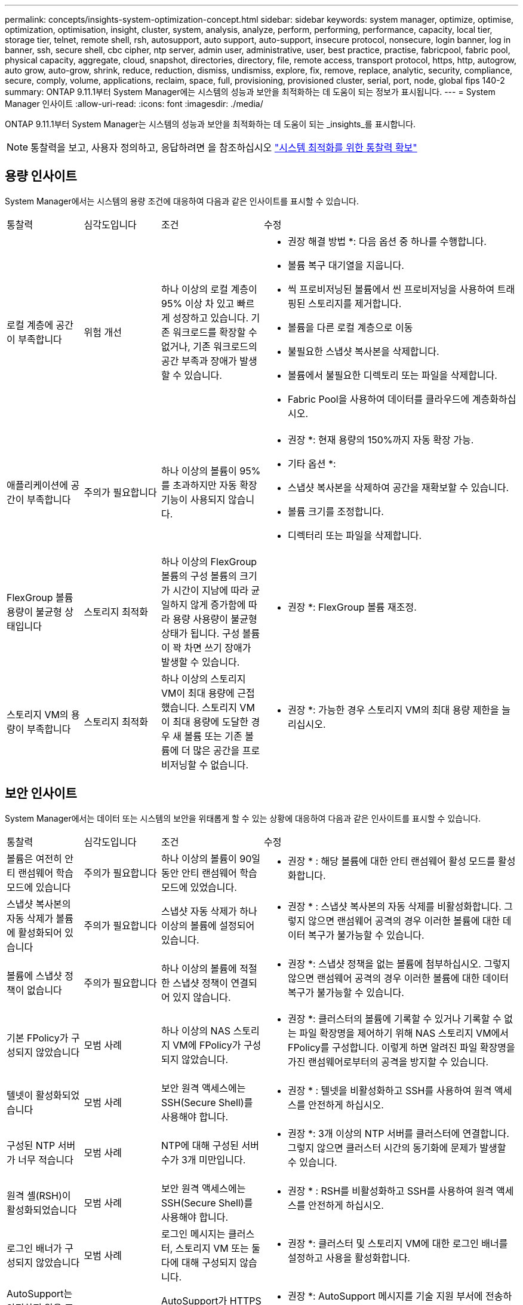 ---
permalink: concepts/insights-system-optimization-concept.html 
sidebar: sidebar 
keywords: system manager, optimize, optimise, optimization, optimisation, insight, cluster, system, analysis, analyze, perform, performing, performance, capacity, local tier, storage tier, telnet, remote shell, rsh, autosupport, auto support, auto-support, insecure protocol, nonsecure, login banner, log in banner, ssh, secure shell, cbc cipher, ntp server, admin user, administrative, user, best practice, practise, fabricpool, fabric pool, physical capacity, aggregate, cloud, snapshot, directories, directory, file, remote access, transport protocol, https, http, autogrow, auto grow, auto-grow, shrink, reduce, reduction, dismiss, undismiss, explore, fix, remove, replace, analytic, security, compliance, secure, comply, volume, applications, reclaim, space, full, provisioning, provisioned cluster, serial, port, node, global fips 140-2 
summary: ONTAP 9.11.1부터 System Manager에는 시스템의 성능과 보안을 최적화하는 데 도움이 되는 정보가 표시됩니다. 
---
= System Manager 인사이트
:allow-uri-read: 
:icons: font
:imagesdir: ./media/


[role="lead"]
ONTAP 9.11.1부터 System Manager는 시스템의 성능과 보안을 최적화하는 데 도움이 되는 _insights_를 표시합니다.


NOTE: 통찰력을 보고, 사용자 정의하고, 응답하려면 을 참조하십시오 link:../insights-system-optimization-task.html["시스템 최적화를 위한 통찰력 확보"]



== 용량 인사이트

System Manager에서는 시스템의 용량 조건에 대응하여 다음과 같은 인사이트를 표시할 수 있습니다.

[cols="15,15,20,50"]
|===


| 통찰력 | 심각도입니다 | 조건 | 수정 


 a| 
로컬 계층에 공간이 부족합니다
 a| 
위험 개선
 a| 
하나 이상의 로컬 계층이 95% 이상 차 있고 빠르게 성장하고 있습니다. 기존 워크로드를 확장할 수 없거나, 기존 워크로드의 공간 부족과 장애가 발생할 수 있습니다.
 a| 
* 권장 해결 방법 *: 다음 옵션 중 하나를 수행합니다.

* 볼륨 복구 대기열을 지웁니다.
* 씩 프로비저닝된 볼륨에서 씬 프로비저닝을 사용하여 트래핑된 스토리지를 제거합니다.
* 볼륨을 다른 로컬 계층으로 이동
* 불필요한 스냅샷 복사본을 삭제합니다.
* 볼륨에서 불필요한 디렉토리 또는 파일을 삭제합니다.
* Fabric Pool을 사용하여 데이터를 클라우드에 계층화하십시오.




 a| 
애플리케이션에 공간이 부족합니다
 a| 
주의가 필요합니다
 a| 
하나 이상의 볼륨이 95%를 초과하지만 자동 확장 기능이 사용되지 않습니다.
 a| 
* 권장 *: 현재 용량의 150%까지 자동 확장 가능.

* 기타 옵션 *:

* 스냅샷 복사본을 삭제하여 공간을 재확보할 수 있습니다.
* 볼륨 크기를 조정합니다.
* 디렉터리 또는 파일을 삭제합니다.




 a| 
FlexGroup 볼륨 용량이 불균형 상태입니다
 a| 
스토리지 최적화
 a| 
하나 이상의 FlexGroup 볼륨의 구성 볼륨의 크기가 시간이 지남에 따라 균일하지 않게 증가함에 따라 용량 사용량이 불균형 상태가 됩니다.  구성 볼륨이 꽉 차면 쓰기 장애가 발생할 수 있습니다.
 a| 
* 권장 *: FlexGroup 볼륨 재조정.



 a| 
스토리지 VM의 용량이 부족합니다
 a| 
스토리지 최적화
 a| 
하나 이상의 스토리지 VM이 최대 용량에 근접했습니다.  스토리지 VM이 최대 용량에 도달한 경우 새 볼륨 또는 기존 볼륨에 더 많은 공간을 프로비저닝할 수 없습니다.
 a| 
* 권장 *: 가능한 경우 스토리지 VM의 최대 용량 제한을 늘리십시오.

|===


== 보안 인사이트

System Manager에서는 데이터 또는 시스템의 보안을 위태롭게 할 수 있는 상황에 대응하여 다음과 같은 인사이트를 표시할 수 있습니다.

[cols="15,15,20,50"]
|===


| 통찰력 | 심각도입니다 | 조건 | 수정 


 a| 
볼륨은 여전히 안티 랜섬웨어 학습 모드에 있습니다
 a| 
주의가 필요합니다
 a| 
하나 이상의 볼륨이 90일 동안 안티 랜섬웨어 학습 모드에 있었습니다.
 a| 
* 권장 * : 해당 볼륨에 대한 안티 랜섬웨어 활성 모드를 활성화합니다.



 a| 
스냅샷 복사본의 자동 삭제가 볼륨에 활성화되어 있습니다
 a| 
주의가 필요합니다
 a| 
스냅샷 자동 삭제가 하나 이상의 볼륨에 설정되어 있습니다.
 a| 
* 권장 * : 스냅샷 복사본의 자동 삭제를 비활성화합니다. 그렇지 않으면 랜섬웨어 공격의 경우 이러한 볼륨에 대한 데이터 복구가 불가능할 수 있습니다.



 a| 
볼륨에 스냅샷 정책이 없습니다
 a| 
주의가 필요합니다
 a| 
하나 이상의 볼륨에 적절한 스냅샷 정책이 연결되어 있지 않습니다.
 a| 
* 권장 *: 스냅샷 정책을 없는 볼륨에 첨부하십시오. 그렇지 않으면 랜섬웨어 공격의 경우 이러한 볼륨에 대한 데이터 복구가 불가능할 수 있습니다.



 a| 
기본 FPolicy가 구성되지 않았습니다
 a| 
모범 사례
 a| 
하나 이상의 NAS 스토리지 VM에 FPolicy가 구성되지 않았습니다.
 a| 
* 권장 *: 클러스터의 볼륨에 기록할 수 있거나 기록할 수 없는 파일 확장명을 제어하기 위해 NAS 스토리지 VM에서 FPolicy를 구성합니다. 이렇게 하면 알려진 파일 확장명을 가진 랜섬웨어로부터의 공격을 방지할 수 있습니다.



 a| 
텔넷이 활성화되었습니다
 a| 
모범 사례
 a| 
보안 원격 액세스에는 SSH(Secure Shell)를 사용해야 합니다.
 a| 
* 권장 * : 텔넷을 비활성화하고 SSH를 사용하여 원격 액세스를 안전하게 하십시오.



 a| 
구성된 NTP 서버가 너무 적습니다
 a| 
모범 사례
 a| 
NTP에 대해 구성된 서버 수가 3개 미만입니다.
 a| 
* 권장 *: 3개 이상의 NTP 서버를 클러스터에 연결합니다.  그렇지 않으면 클러스터 시간의 동기화에 문제가 발생할 수 있습니다.



 a| 
원격 셸(RSH)이 활성화되었습니다
 a| 
모범 사례
 a| 
보안 원격 액세스에는 SSH(Secure Shell)를 사용해야 합니다.
 a| 
* 권장 * : RSH를 비활성화하고 SSH를 사용하여 원격 액세스를 안전하게 하십시오.



 a| 
로그인 배너가 구성되지 않았습니다
 a| 
모범 사례
 a| 
로그인 메시지는 클러스터, 스토리지 VM 또는 둘 다에 대해 구성되지 않습니다.
 a| 
* 권장 *: 클러스터 및 스토리지 VM에 대한 로그인 배너를 설정하고 사용을 활성화합니다.



 a| 
AutoSupport는 안전하지 않은 프로토콜을 사용하고 있습니다
 a| 
모범 사례
 a| 
AutoSupport가 HTTPS를 통해 통신하도록 구성되지 않았습니다.
 a| 
* 권장 *: AutoSupport 메시지를 기술 지원 부서에 전송하기 위한 기본 전송 프로토콜로 HTTPS를 사용하는 것이 좋습니다.



 a| 
기본 관리자 사용자가 잠겨 있지 않습니다
 a| 
모범 사례
 a| 
아무도 기본 관리 계정(admin 또는 diag)을 사용하여 로그인하지 않았으며 이러한 계정은 잠겨 있지 않습니다.
 a| 
* 권장 * : 사용하지 않을 때 기본 관리 계정을 잠급니다.



 a| 
SSH(Secure Shell)에서 비보안 암호를 사용하고 있습니다
 a| 
모범 사례
 a| 
현재 구성은 비보안 CBC 암호를 사용합니다.
 a| 
* 권장 * : 방문자와의 안전한 통신을 보호하기 위해 웹 서버에 보안 암호화만 허용해야 합니다. "ais128-CBC", "AES192-CBC", "AES256-CBC" 및 "3DES-CBC"와 같이 "CBC"가 포함된 이름이 있는 암호를 제거합니다.



 a| 
글로벌 FIPS 140-2 규정 준수가 비활성화되었습니다
 a| 
모범 사례
 a| 
클러스터에서 글로벌 FIPS 140-2 규정 준수가 비활성화되었습니다.
 a| 
* 권장 *: 보안상의 이유로 ONTAP가 외부 클라이언트 또는 서버 클라이언트와 안전하게 통신할 수 있도록 글로벌 FIPS 140-2 호환 암호화를 활성화해야 합니다.



 a| 
볼륨은 랜섬웨어 공격을 모니터링하지 않습니다
 a| 
주의가 필요합니다
 a| 
하나 이상의 볼륨에서 랜섬웨어 방지 기능이 비활성화되었습니다.
 a| 
* 권장 * : 볼륨에서 안티 랜섬웨어 활성화. 그렇지 않으면 볼륨이 위협받거나 공격을 받고 있는 경우를 알 수 없습니다.



 a| 
스토리지 VM이 안티 랜섬웨어용으로 구성되지 않았습니다
 a| 
모범 사례
 a| 
하나 이상의 스토리지 VM이 안티 랜섬웨어 보호를 위해 구성되지 않았습니다.
 a| 
* 권장 * : 스토리지 VM에서 안티 랜섬웨어 활성화. 그렇지 않으면 스토리지 VM이 위협되거나 공격 당하는 시기를 모를 수 있습니다.

|===


== 구성 인사이트

System Manager에서는 시스템 구성과 관련된 우려 사항에 대한 다음과 같은 인사이트를 표시할 수 있습니다.

[cols="15,15,20,50"]
|===


| 통찰력 | 심각도입니다 | 조건 | 수정 


 a| 
클러스터가 알림에 대해 구성되지 않았습니다
 a| 
모범 사례
 a| 
이메일, Webhook 또는 SNMP Traphost는 클러스터 문제에 대한 알림을 받을 수 있도록 구성되어 있지 않습니다.
 a| 
* 권장 *: 클러스터에 대한 알림을 구성합니다.



 a| 
클러스터가 자동 업데이트를 위해 구성되지 않았습니다.
 a| 
모범 사례
 a| 
클러스터가 최신 디스크 검증 패키지, 디스크 펌웨어, 쉘프 펌웨어 및 SP/BMC 펌웨어 파일을 사용할 수 있는 경우 자동 업데이트를 수신하도록 구성되지 않았습니다.
 a| 
* 권장 * : 이 기능을 활성화합니다.



 a| 
클러스터 펌웨어가 최신 상태가 아닙니다
 a| 
모범 사례
 a| 
시스템에 향상된 성능, 보안 패치 또는 클러스터를 보호하는 데 도움이 되는 새로운 기능이 있을 수 있는 최신 펌웨어 업데이트가 없습니다.
 a| 
* 권장 *: ONTAP 펌웨어를 업데이트합니다.

|===